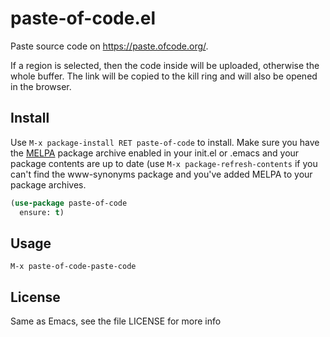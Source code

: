 * paste-of-code.el
  Paste source code on https://paste.ofcode.org/.
  
  If a region is selected, then the code inside will be uploaded, otherwise the whole buffer.
  The link will be copied to the kill ring and will also be opened in the browser.
** Install
   Use =M-x package-install RET paste-of-code= to install. Make sure you have
   the [[http://melpa.milkbox.net/][MELPA]] package archive enabled in your init.el or .emacs and your package
   contents are up to date (use =M-x package-refresh-contents= if you can't
   find the www-synonyms package and you've added MELPA to your package archives.
#+BEGIN_SRC emacs-lisp
  (use-package paste-of-code
    ensure: t)
#+END_SRC
** Usage
   =M-x paste-of-code-paste-code=
** License
   Same as Emacs, see the file LICENSE for more info
